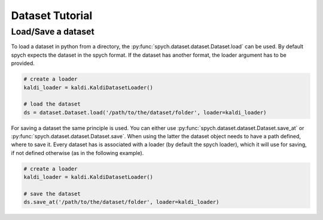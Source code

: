 Dataset Tutorial
================

Load/Save a dataset
-------------------

To load a dataset in python from a directory, the :py:func:`spych.dataset.dataset.Dataset.load` can be used.
By default spych expects the dataset in the spych format. If the dataset has another format, the loader argument has to be provided.

.. code-block:: python

    # create a loader
    kaldi_loader = kaldi.KaldiDatasetLoader()

    # load the dataset
    ds = dataset.Dataset.load('/path/to/the/dataset/folder', loader=kaldi_loader)

For saving a dataset the same principle is used. You can either use :py:func:`spych.dataset.dataset.Dataset.save_at` or  :py:func:`spych.dataset.dataset.Dataset.save`.
When using the latter the dataset object needs to have a path defined, where to save it. Every dataset has is associated with a loader (by default the spych loader),
which it will use for saving, if not defined otherwise (as in the following example).

.. code-block:: python

    # create a loader
    kaldi_loader = kaldi.KaldiDatasetLoader()

    # save the dataset
    ds.save_at('/path/to/the/dataset/folder', loader=kaldi_loader)
